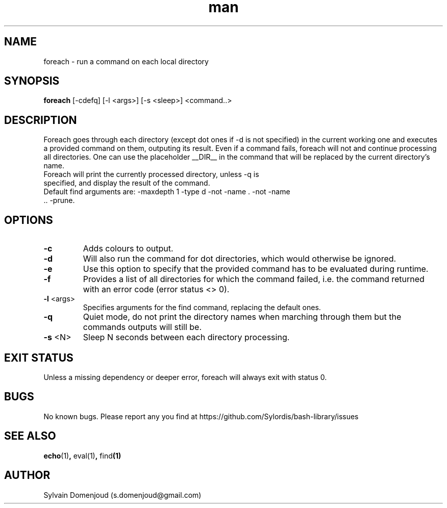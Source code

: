 .\" Manpage for foreach.
.\" Contact s.domenjoud@gmail.com to correct errors or typos.
.TH man 8 "15 November 2023" "1.0" "foreach man page"
.SH NAME
foreach \- run a command on each local directory
.SH SYNOPSIS
.B foreach
[-cdefq] [-l <args>] [-s <sleep>]
<command..>
.SH DESCRIPTION
Foreach goes through each directory (except dot ones if -d is not specified) in the current working one and executes a provided command on them, outputing its result. Even if a command fails, foreach will not and continue processing all directories. One can use the placeholder __DIR__ in the command that will be replaced by the current directory's name.
.TP
Foreach will print the currently processed directory, unless -q is specified, and display the result of the command.
.TP
Default find arguments are: -maxdepth 1 -type d -not -name . -not -name .. -prune.
.SH OPTIONS
.TP
.BR \-c
Adds colours to output.
.TP
.BR \-d
Will also run the command for dot directories, which would otherwise be ignored.
.TP
.BR \-e
Use this option to specify that the provided command has to be evaluated during runtime.
.TP
.BR \-f
Provides a list of all directories for which the command failed, i.e. the command returned with an error code (error status <> 0).
.TP
.BR \-l " <args>"
Specifies arguments for the find command, replacing the default ones.
.TP
.BR \-q
Quiet mode, do not print the directory names when marching through them but the commands outputs will still be.
.TP
.BR \-s " <N>"\fR
Sleep N seconds between each directory processing.
.SH EXIT STATUS
Unless a missing dependency or deeper error, foreach will always exit with status 0.
.SH BUGS
No known bugs.
Please report any you find at https://github.com/Sylordis/bash-library/issues
.SH SEE ALSO
.BR echo (1) ", " eval(1) ", " find (1)
.SH AUTHOR
Sylvain Domenjoud (s.domenjoud@gmail.com)
